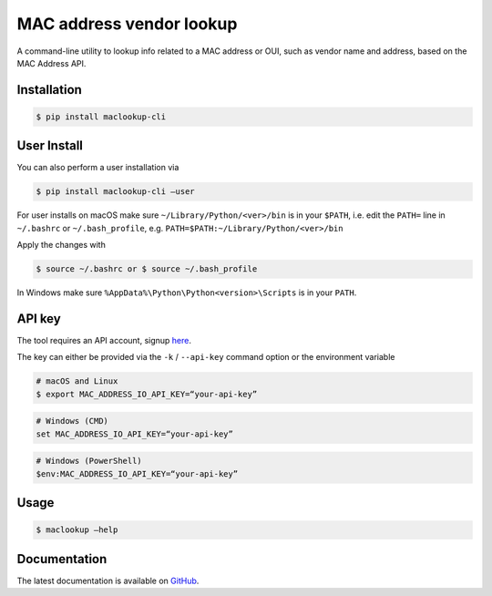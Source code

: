 MAC address vendor lookup
=========================

A command-line utility to lookup info related to a MAC address or OUI,
such as vendor name and address, based on the MAC Address API.


Installation
------------

.. code-block:: console

    $ pip install maclookup-cli


User Install
------------

You can also perform a user installation via

.. code-block:: console

    $ pip install maclookup-cli —user


For user installs on macOS make sure ``~/Library/Python/<ver>/bin`` is in your
``$PATH``, i.e. edit the ``PATH=`` line in ``~/.bashrc`` or
``~/.bash_profile``, e.g. ``PATH=$PATH:~/Library/Python/<ver>/bin``

Apply the changes with

.. code-block:: console

    $ source ~/.bashrc or $ source ~/.bash_profile


In Windows make sure ``%AppData%\Python\Python<version>\Scripts`` is in your
``PATH``.



API key
-------

The tool requires an API account, signup `here <https://macaddress.io/signup>`_.

The key can either be provided via the ``-k`` / ``--api-key`` command option
or the environment variable

.. code-block:: console

    # macOS and Linux
    $ export MAC_ADDRESS_IO_API_KEY=“your-api-key”


.. code-block:: console

    # Windows (CMD)
    set MAC_ADDRESS_IO_API_KEY=“your-api-key”


.. code-block:: console

    # Windows (PowerShell)
    $env:MAC_ADDRESS_IO_API_KEY=“your-api-key”


Usage
-----

.. code-block:: console

    $ maclookup —help


Documentation
-------------

The latest documentation is available on `GitHub <https://github.com/CodeLineFi/maclookup-cli>`_.